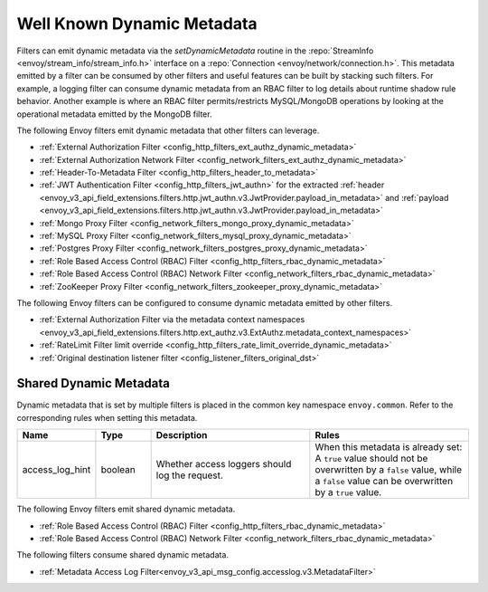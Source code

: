 .. _well_known_dynamic_metadata:

Well Known Dynamic Metadata
===========================

Filters can emit dynamic metadata via the *setDynamicMetadata* routine in the
:repo:`StreamInfo <envoy/stream_info/stream_info.h>` interface on a
:repo:`Connection <envoy/network/connection.h>`. This metadata emitted by a filter can be
consumed by other filters and useful features can be built by stacking such filters. For example,
a logging filter can consume dynamic metadata from an RBAC filter to log details about runtime
shadow rule behavior. Another example is where an RBAC filter permits/restricts MySQL/MongoDB operations
by looking at the operational metadata emitted by the MongoDB filter.

The following Envoy filters emit dynamic metadata that other filters can leverage.

* :ref:`External Authorization Filter <config_http_filters_ext_authz_dynamic_metadata>`
* :ref:`External Authorization Network Filter <config_network_filters_ext_authz_dynamic_metadata>`
* :ref:`Header-To-Metadata Filter <config_http_filters_header_to_metadata>`
* :ref:`JWT Authentication Filter <config_http_filters_jwt_authn>` for the extracted
  :ref:`header <envoy_v3_api_field_extensions.filters.http.jwt_authn.v3.JwtProvider.payload_in_metadata>`
  and :ref:`payload <envoy_v3_api_field_extensions.filters.http.jwt_authn.v3.JwtProvider.payload_in_metadata>`
* :ref:`Mongo Proxy Filter <config_network_filters_mongo_proxy_dynamic_metadata>`
* :ref:`MySQL Proxy Filter <config_network_filters_mysql_proxy_dynamic_metadata>`
* :ref:`Postgres Proxy Filter <config_network_filters_postgres_proxy_dynamic_metadata>`
* :ref:`Role Based Access Control (RBAC) Filter <config_http_filters_rbac_dynamic_metadata>`
* :ref:`Role Based Access Control (RBAC) Network Filter <config_network_filters_rbac_dynamic_metadata>`
* :ref:`ZooKeeper Proxy Filter <config_network_filters_zookeeper_proxy_dynamic_metadata>`

The following Envoy filters can be configured to consume dynamic metadata emitted by other filters.

* :ref:`External Authorization Filter via the metadata context namespaces
  <envoy_v3_api_field_extensions.filters.http.ext_authz.v3.ExtAuthz.metadata_context_namespaces>`
* :ref:`RateLimit Filter limit override <config_http_filters_rate_limit_override_dynamic_metadata>`
* :ref:`Original destination listener filter <config_listener_filters_original_dst>`

.. _shared_dynamic_metadata:

Shared Dynamic Metadata
-----------------------
Dynamic metadata that is set by multiple filters is placed in the common key namespace ``envoy.common``. Refer to the corresponding rules when setting this metadata.

.. csv-table::
  :header: Name, Type, Description, Rules
  :widths: 1, 1, 3, 3

  access_log_hint, boolean, Whether access loggers should log the request., "When this metadata is already set: A ``true`` value should not be overwritten by a ``false`` value, while a ``false`` value can be overwritten by a ``true`` value."

The following Envoy filters emit shared dynamic metadata.

* :ref:`Role Based Access Control (RBAC) Filter <config_http_filters_rbac_dynamic_metadata>`
* :ref:`Role Based Access Control (RBAC) Network Filter <config_network_filters_rbac_dynamic_metadata>`

The following filters consume shared dynamic metadata.

* :ref:`Metadata Access Log Filter<envoy_v3_api_msg_config.accesslog.v3.MetadataFilter>`
